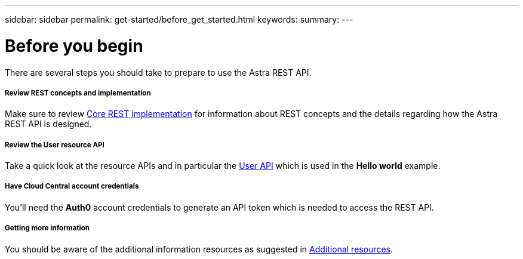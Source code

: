 ---
sidebar: sidebar
permalink: get-started/before_get_started.html
keywords:
summary:
---

= Before you begin
:hardbreaks:
:nofooter:
:icons: font
:linkattrs:
:imagesdir: ./media/

[.lead]
There are several steps you should take to prepare to use the Astra REST API.

===== Review REST concepts and implementation

Make sure to review link:../rest-core/rest_implementation.html[Core REST implementation] for information about REST concepts and the details regarding how the Astra REST API is designed.

===== Review the User resource API

Take a quick look at the resource APIs and in particular the link:../endpoints/ep_user.html[User API] which is used in the *Hello world* example.

===== Have Cloud Central account credentials
You'll need the *Auth0* account credentials to generate an API token which is needed to access the REST API.

===== Getting more information

You should be aware of the additional information resources as suggested in link:../information/additional_resources.html[Additional resources].

